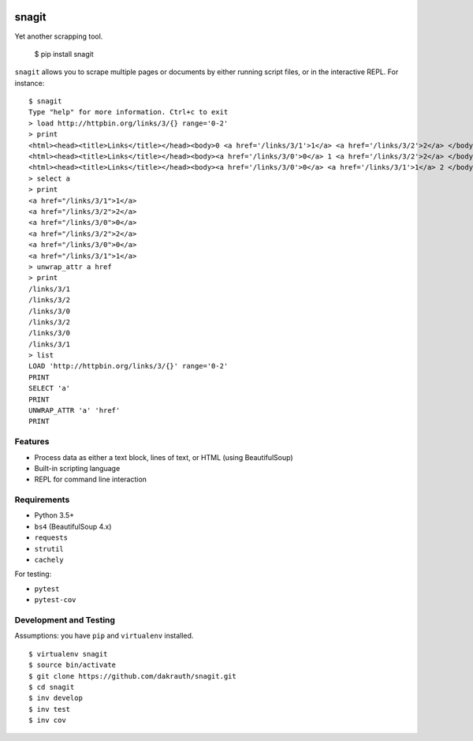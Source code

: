 .. image:: https://badge.fury.io/py/snagit.svg
    :target: https://badge.fury.io/py/snagit

.. image:: https://travis-ci.org/dakrauth/snagit.svg?branch=master
    :target: https://travis-ci.org/dakrauth/snagit


snagit
======

Yet another scrapping tool.

    $ pip install snagit


``snagit`` allows you to scrape multiple pages or documents by either running
script files, or in the interactive REPL. For instance::

    $ snagit
    Type "help" for more information. Ctrl+c to exit
    > load http://httpbin.org/links/3/{} range='0-2'
    > print
    <html><head><title>Links</title></head><body>0 <a href='/links/3/1'>1</a> <a href='/links/3/2'>2</a> </body></html>
    <html><head><title>Links</title></head><body><a href='/links/3/0'>0</a> 1 <a href='/links/3/2'>2</a> </body></html>
    <html><head><title>Links</title></head><body><a href='/links/3/0'>0</a> <a href='/links/3/1'>1</a> 2 </body></html>
    > select a
    > print
    <a href="/links/3/1">1</a>
    <a href="/links/3/2">2</a>
    <a href="/links/3/0">0</a>
    <a href="/links/3/2">2</a>
    <a href="/links/3/0">0</a>
    <a href="/links/3/1">1</a>
    > unwrap_attr a href
    > print
    /links/3/1
    /links/3/2
    /links/3/0
    /links/3/2
    /links/3/0
    /links/3/1
    > list
    LOAD 'http://httpbin.org/links/3/{}' range='0-2'
    PRINT
    SELECT 'a'
    PRINT
    UNWRAP_ATTR 'a' 'href'
    PRINT


Features
--------

* Process data as either a text block, lines of text, or HTML (using BeautifulSoup)
* Built-in scripting language
* REPL for command line interaction

Requirements
------------

* Python 3.5+
* ``bs4`` (BeautifulSoup 4.x)
* ``requests``
* ``strutil``
* ``cachely``

For testing:

* ``pytest``
* ``pytest-cov``


Development and Testing
-----------------------

Assumptions: you have ``pip`` and ``virtualenv`` installed.

::

    $ virtualenv snagit
    $ source bin/activate
    $ git clone https://github.com/dakrauth/snagit.git
    $ cd snagit
    $ inv develop
    $ inv test
    $ inv cov
